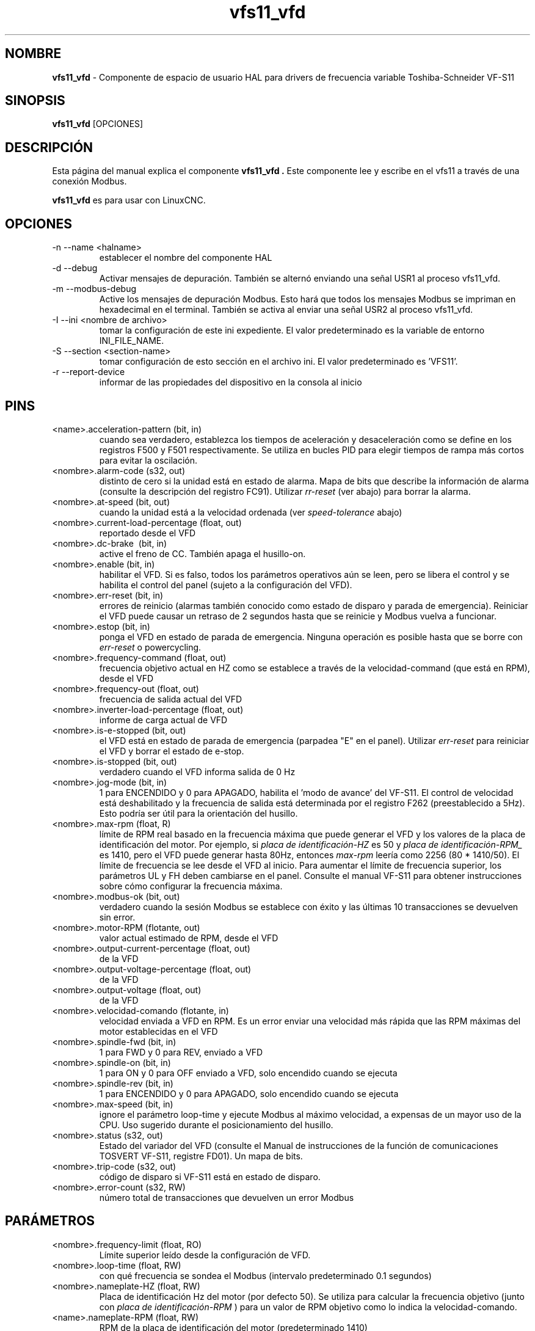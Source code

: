 .\" Copyright (c) 2009 Michael Haberler
.\" Copyright (c) 2009 John Thornton
.\"                (jet1024 AT semo DOT net)
.\"
.\" This is free documentation; you can redistribute it and/or
.\" modify it under the terms of the GNU General Public License as
.\" published by the Free Software Foundation; either version 2 of
.\" the License, or (at your option) any later version.
.\"
.\" The GNU General Public License's references to "object code"
.\" and "executables" are to be interpreted as the output of any
.\" document formatting or typesetting system, including
.\" intermediate and printed output.
.\"
.\" This manual is distributed in the hope that it will be useful,
.\" but WITHOUT ANY WARRANTY; without even the implied warranty of
.\" MERCHANTABILITY or FITNESS FOR A PARTICULAR PURPOSE.  See the
.\" GNU General Public License for more details.
.\"
.\" You should have received a copy of the GNU General Public
.\" License along with this manual; if not, write to the Free
.\" Software Foundation, Inc., 51 Franklin Street, Fifth Floor, Boston, MA 02110-1301,
.\" USA.
.\"
.\" $Id: vfs11_vfd.1,v 1.8 2009-09-19 13:49:34 mah Exp $
.\"
.TH vfs11_vfd "1" "19 de septiembre de 2009" "vfs11 VFD" "Documentación LinuxCNC"

.SH NOMBRE
\fBvfs11_vfd\fR \- Componente de espacio de usuario HAL para drivers de frecuencia variable Toshiba-Schneider VF-S11

.SH SINOPSIS
.B vfs11_vfd
.RI [OPCIONES]
.br

.SH DESCRIPCIÓN
Esta página del manual explica el componente
.B vfs11_vfd .
Este componente lee y escribe en el vfs11 a través de una conexión Modbus.
.P
\fBvfs11_vfd\fP es para usar con LinuxCNC.

.SH OPCIONES
.B
.IP \-n\ \-\-name\ <halname>
establecer el nombre del componente HAL
.B
.IP \-d\ \-\-debug
Activar mensajes de depuración. También se alternó enviando una señal USR1 al proceso vfs11_vfd.
.B
.IP \-m\ \-\-modbus\-debug
Active los mensajes de depuración Modbus. Esto hará que todos los mensajes Modbus se impriman en hexadecimal en el terminal.
También se activa al enviar una señal USR2 al proceso vfs11_vfd.
.B
.IP \-I\ \-\-ini\ <nombre\ de\ archivo>
tomar la configuración de este ini
expediente. El valor predeterminado es la variable de entorno INI_FILE_NAME.
.B
.IP \-S\ \-\-section\ <section\-name>
tomar configuración de esto
sección en el archivo ini. El valor predeterminado es 'VFS11'.
.B
.IP \-r\ \-\-report\-device
informar de las propiedades del dispositivo en la consola al inicio

.SH PINS
.B
.IP <name>.acceleration\-pattern\ (bit,\ in)
cuando sea verdadero, establezca los tiempos de aceleración y desaceleración como se define en los registros F500 y F501 respectivamente. Se utiliza en bucles PID para elegir tiempos de rampa más cortos para evitar la oscilación.
.B
.IP <nombre>.alarm\-code\ (s32,\ out)
distinto de cero si la unidad está en estado de alarma. Mapa de bits que describe la información de alarma (consulte la descripción del registro FC91). Utilizar
.I rr\-reset
(ver abajo) para borrar la alarma.
.B
.IP <nombre>.at\-speed\ (bit,\ out)
cuando la unidad está a la velocidad ordenada (ver
.I
speed\-tolerance
abajo)
.B
.IP <nombre>.current\-load\-percentage\ (float,\ out)
reportado desde el VFD
.B
.IP <nombre>.dc\-brake\ \ (bit,\ in)
active el freno de CC. También apaga el husillo\-on.
.B
.IP <nombre>.enable\ (bit,\ in)
habilitar el VFD. Si es falso, todos los parámetros operativos aún se leen, pero se libera el control y se habilita el control del panel (sujeto a la configuración del VFD).
.B
.IP <nombre>.err\-reset\ (bit,\ in)
errores de reinicio (alarmas también conocido como estado de disparo y parada de emergencia). Reiniciar el VFD puede causar un retraso de 2 segundos hasta que se reinicie y Modbus vuelva a funcionar.
.B
.IP <nombre>.estop\ (bit,\ in)
ponga el VFD en estado de parada de emergencia. Ninguna operación es posible hasta que se borre con
.I
err\-reset
o powercycling.
.B
.IP <nombre>.frequency\-command\ (float,\ out)
frecuencia objetivo actual en HZ como se establece a través de la velocidad\-command (que está en RPM), desde el VFD
.B
.IP <nombre>.frequency\-out\ (float,\ out)
frecuencia de salida actual del VFD
.B
.IP <nombre>.inverter\-load\-percentage\ (float,\ out)
informe de carga actual de VFD
.B
.IP <nombre>.is\-e\-stopped\ (bit,\ out)
el VFD está en estado de parada de emergencia (parpadea "E" en el panel). Utilizar
.I
err\-reset
para reiniciar el VFD y borrar el estado de e\-stop.
.B
.IP <nombre>.is\-stopped\ (bit,\ out)
verdadero cuando el VFD informa salida de 0 Hz
.B
.IP <nombre>.jog\-mode\ (bit,\ in)
1 para ENCENDIDO y 0 para APAGADO, habilita el 'modo de avance' del VF-S11. El control de velocidad está deshabilitado y la frecuencia de salida está determinada por el registro F262 (preestablecido a 5Hz). Esto podría ser útil para la orientación del husillo.
.B
.IP <nombre>.max\-rpm\ (float,\ R)
límite de RPM real basado en la frecuencia máxima que puede generar el VFD y los valores de la placa de identificación del motor. Por ejemplo, si
.I placa de identificación\-HZ
es 50 y
.I placa de identificación\-RPM_
es 1410, pero el VFD puede generar hasta 80Hz, entonces
.I max\-rpm
leería como 2256 (80 * 1410/50). El límite de frecuencia se lee desde el VFD al inicio.
Para aumentar el límite de frecuencia superior, los parámetros UL y FH deben cambiarse en el panel.
Consulte el manual VF\-S11 para obtener instrucciones sobre cómo configurar la frecuencia máxima.
.B
.IP <nombre>.modbus\-ok\ (bit,\ out)
verdadero cuando la sesión Modbus se establece con éxito y las últimas 10 transacciones se devuelven sin error.
.B
.IP <nombre>.motor\-RPM\ (flotante,\ out)
valor actual estimado de RPM, desde el VFD
.B
.IP <nombre>.output\-current\-percentage\ (float,\ out)
de la VFD
.B
.IP <nombre>.output\-voltage\-percentage\ (float,\ out)
de la VFD
.B
.IP <nombre>.output\-voltage\ (float,\ out)
de la VFD
.B
.IP <nombre>.velocidad\-comando\ (flotante,\ in)
velocidad enviada a VFD en RPM. Es un error enviar una velocidad más rápida que las RPM máximas del motor establecidas en el VFD
.B
.IP <nombre>.spindle\-fwd\ (bit,\ in)
1 para FWD y 0 para REV, enviado a VFD
.B
.IP <nombre>.spindle\-on\ (bit,\ in)
1 para ON y 0 para OFF enviado a VFD, solo encendido cuando se ejecuta
.B
.IP <nombre>.spindle\-rev\ (bit,\ in)
1 para ENCENDIDO y 0 para APAGADO, solo encendido cuando se ejecuta
.B

.IP <nombre>.max\-speed\ (bit,\ in)
ignore el parámetro loop\-time y ejecute Modbus al máximo
velocidad, a expensas de un mayor uso de la CPU. Uso sugerido
durante el posicionamiento del husillo.
.B
.IP <nombre>.status\ (s32,\ out)
Estado del variador del VFD (consulte el Manual de instrucciones de la función de comunicaciones TOSVERT VF-S11, registre FD01). Un mapa de bits.
.B
.IP <nombre>.trip\-code\ (s32,\ out)
código de disparo si VF-S11 está en estado de disparo.
.B
.IP <nombre>.error\-count\ (s32,\ RW)
número total de transacciones que devuelven un error Modbus
.B

.SH PARÁMETROS
.B
.IP <nombre>.frequency\-limit\ (float,\ RO)
Límite superior leído desde la configuración de VFD.
.B
.IP <nombre>.loop\-time\ (float,\ RW)
con qué frecuencia se sondea el Modbus (intervalo predeterminado 0.1 segundos)
.B
.IP <nombre>.nameplate\-HZ\ (float,\ RW)
Placa de identificación Hz del motor (por defecto 50). Se utiliza para calcular la frecuencia objetivo (junto con
.I placa de identificación\-RPM
) para un valor de RPM objetivo como lo indica la velocidad\-comando.
.B
.IP <name>.nameplate\-RPM\ (float,\ RW)
RPM de la placa de identificación del motor (predeterminado 1410)
.B
.IP <nombre>.rpm\-limit\ (float,\ RW)
límite suave de no exceder las RPM del motor (el valor predeterminado es
.I placa de identificación\-RPM
)
.B
.IP <nombre>.tolerance\ (float,\ RW)
tolerancia de velocidad (por defecto 0.01) para determinar si el husillo está a velocidad (0.01 significa: la frecuencia de salida está dentro del 1% de la frecuencia objetivo)


.SH USO
El controlador vfs11_vfd tiene prioridad sobre el control del panel mientras está habilitado (consulte
.I .enable
pin), deshabilitando efectivamente el panel. Despejando el
.I .enable
pin vuelve a habilitar el panel. Los pines y parámetros aún se pueden configurar, pero no se escribirán en el VFD hasta que se establezca el pin .enable. Los parámetros operativos todavía se leen
mientras el control del bus está desactivado.
.P
Salir del controlador vfs11_vfd de forma controlada liberará el VFD del bus y restaurará el control del panel.

Consulte el Manual de integradores de LinuxCNC para obtener más información. Para obtener una descripción detallada del registro de los VFD de Toshiba, consulte el
"Manual de instrucciones de la función de comunicaciones TOSVERT VF-S11" (número de documento Toshiba E6581222)
y el "Manual de instrucciones TOSVERT VF-S11" (número de documento Toshiba E6581158).


.SH AUTOR
Michael Haberler; basado en gs2_vfd por Steve Padnos y John Thornton.
.SH LICENCIA
GPL

